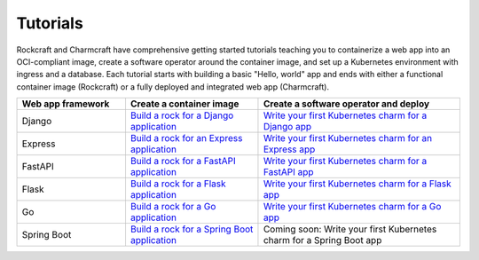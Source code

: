 .. Copyright 2025 Canonical Ltd.
.. See LICENSE file for licensing details.

Tutorials
=========

Rockcraft and Charmcraft have comprehensive getting started tutorials teaching
you to containerize a web app into an OCI-compliant image, create a
software operator around the container image, and set up a Kubernetes environment
with ingress and a database. Each tutorial starts with building a basic
"Hello, world" app and ends with either a functional container image (Rockcraft)
or a fully deployed and integrated web app (Charmcraft).

.. list-table::
  :header-rows: 1
  :widths: 27 33 50

  * - Web app framework
    - Create a container image
    - Create a software operator and deploy
  * - Django
    - `Build a rock for a Django application <https://documentation.ubuntu.com/rockcraft/en/latest/tutorial/django/>`_
    - `Write your first Kubernetes charm for a Django app <https://canonical-charmcraft.readthedocs-hosted.com/en/latest/tutorial/kubernetes-charm-django/>`_
  * - Express
    - `Build a rock for an Express application <https://documentation.ubuntu.com/rockcraft/en/latest/tutorial/expressjs/>`_
    - `Write your first Kubernetes charm for an Express app <https://canonical-charmcraft.readthedocs-hosted.com/latest/tutorial/kubernetes-charm-express/>`_
  * - FastAPI
    - `Build a rock for a FastAPI application <https://documentation.ubuntu.com/rockcraft/en/latest/tutorial/fastapi/>`_
    - `Write your first Kubernetes charm for a FastAPI app <https://canonical-charmcraft.readthedocs-hosted.com/en/latest/tutorial/kubernetes-charm-fastapi/>`_
  * - Flask
    - `Build a rock for a Flask application <https://documentation.ubuntu.com/rockcraft/en/latest/tutorial/flask/>`_
    - `Write your first Kubernetes charm for a Flask app <https://canonical-charmcraft.readthedocs-hosted.com/en/latest/tutorial/kubernetes-charm-flask/>`_
  * - Go
    - `Build a rock for a Go application <http://documentation.ubuntu.com/rockcraft/en/latest/tutorial/go/>`_
    - `Write your first Kubernetes charm for a Go app <https://canonical-charmcraft.readthedocs-hosted.com/en/latest/tutorial/kubernetes-charm-go/>`_
  * - Spring Boot
    - `Build a rock for a Spring Boot application <https://documentation.ubuntu.com/rockcraft/en/latest/tutorial/springboot/>`_
    - Coming soon: Write your first Kubernetes charm for a Spring Boot app


